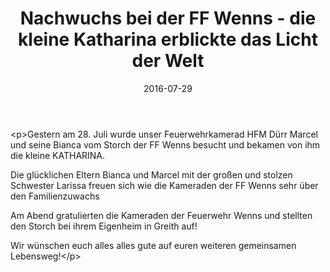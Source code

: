 #+TITLE: Nachwuchs bei der FF Wenns - die kleine Katharina erblickte das Licht der Welt
#+DATE: 2016-07-29
#+FACEBOOK_URL: https://facebook.com/ffwenns/posts/1175377799204010

<p>Gestern am 28. Juli wurde unser Feuerwehrkamerad HFM Dürr Marcel und seine Bianca vom Storch der FF Wenns besucht und bekamen von ihm die kleine KATHARINA. 

Die glücklichen Eltern Bianca und Marcel mit der großen und stolzen Schwester Larissa freuen sich wie die Kameraden der FF Wenns sehr über den Familienzuwachs 

Am Abend gratulierten die Kameraden der Feuerwehr Wenns und stellten den Storch bei ihrem Eigenheim in Greith auf! 

Wir wünschen euch alles alles gute auf euren weiteren gemeinsamen Lebensweg!</p>
